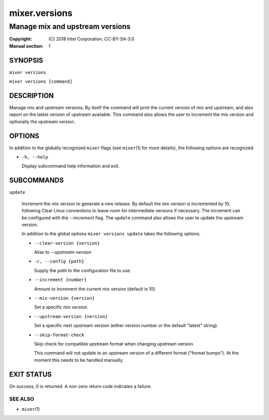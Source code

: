 ==============
mixer.versions
==============

--------------------------------
Manage mix and upstream versions
--------------------------------

:Copyright: \(C) 2018 Intel Corporation, CC-BY-SA-3.0
:Manual section: 1


SYNOPSIS
========

``mixer versions``

``mixer versions [command]``


DESCRIPTION
===========

Manage mix and upstream versions. By itself the command will print the current
version of mix and upstream, and also report on the latest version of upstream
available. This command also allows the user to increment the mix version and
optionally the upstream version.


OPTIONS
=======

In addition to the globally recognized ``mixer`` flags (see ``mixer``\(1) for
more details), the following options are recognized.

-  ``-h, --help``

   Display subcommand help information and exit.


SUBCOMMANDS
===========

``update``

    Increment the mix version to generate a new release. By default the mix
    version is incremented by 10, following Clear Linux conventions to leave
    room for intermediate versions if necessary. The increment can be configured
    with the `--increment` flag. The ``update`` command also allows the user to
    update the upstream version.

    In addition to the global options ``mixer versions update`` takes the
    following options.

    - ``--clear-version {version}``

      Alias to `--upstream-version`

    - ``-c, --config {path}``

      Supply the `path` to the configuration file to use.

    - ``--increment {number}``

      Amount to increment the current mix version (default is 10).

    - ``--mix-version {version}``

      Set a specific mix `version`.

    - ``--upstream-version {version}``

      Set a specific next upstream version (either version number or the default
      "latest" string).

    - ``--skip-format-check``

      Skip check for compatible upstream format when changing upstream version.

      This command will not update to an upstream version of a different format
      ("format bumps"). At the moment this needs to be handled manually.


EXIT STATUS
===========

On success, 0 is returned. A non-zero return code indicates a failure.

SEE ALSO
--------

* ``mixer``\(1)
